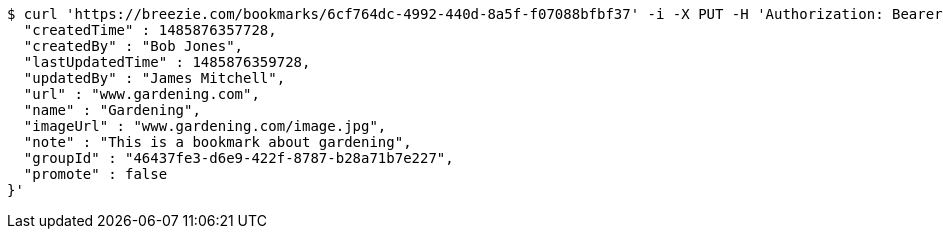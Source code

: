 [source,bash]
----
$ curl 'https://breezie.com/bookmarks/6cf764dc-4992-440d-8a5f-f07088bfbf37' -i -X PUT -H 'Authorization: Bearer: 0b79bab50daca910b000d4f1a2b675d604257e42' -H 'Content-Type: application/json' -d '{
  "createdTime" : 1485876357728,
  "createdBy" : "Bob Jones",
  "lastUpdatedTime" : 1485876359728,
  "updatedBy" : "James Mitchell",
  "url" : "www.gardening.com",
  "name" : "Gardening",
  "imageUrl" : "www.gardening.com/image.jpg",
  "note" : "This is a bookmark about gardening",
  "groupId" : "46437fe3-d6e9-422f-8787-b28a71b7e227",
  "promote" : false
}'
----